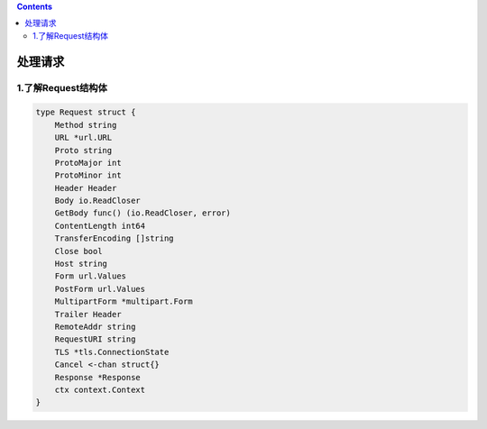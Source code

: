 .. contents::
   :depth: 3
..

处理请求
========

1.了解Request结构体
-------------------

.. code:: go

   type Request struct {
       Method string
       URL *url.URL
       Proto string
       ProtoMajor int
       ProtoMinor int
       Header Header
       Body io.ReadCloser
       GetBody func() (io.ReadCloser, error)
       ContentLength int64
       TransferEncoding []string
       Close bool
       Host string
       Form url.Values
       PostForm url.Values
       MultipartForm *multipart.Form
       Trailer Header
       RemoteAddr string
       RequestURI string
       TLS *tls.ConnectionState
       Cancel <-chan struct{}
       Response *Response
       ctx context.Context
   }
